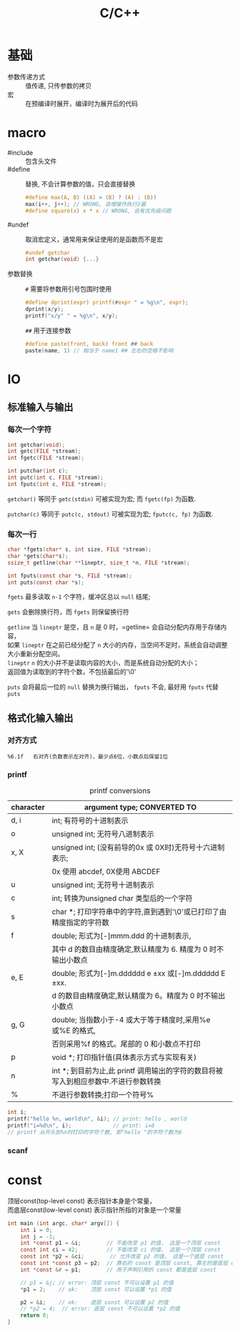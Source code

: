 #+TITLE: C/C++
#+OPTIONS: \n:t
#+FILETAGS: :c:c++:

* 基础
+ 参数传递方式 :: 值传递, 只传参数的拷贝
+ 宏 :: 在预编译时展开，编译时为展开后的代码

* macro
+ #include :: 包含头文件
+ #define :: 替换, 不会计算参数的值，只会直接替换
  #+BEGIN_SRC c
  #define max(A, B) ((A) > (B) ? (A) : (B))
  max(i++, j++); // WRONG, 自增操作执行2遍
  #define square(x) x * x // WRONG, 会有优先级问题
  #+END_SRC
+ #undef :: 取消宏定义，通常用来保证使用的是函数而不是宏
  #+BEGIN_SRC c
  #undef getchar
  int getchar(void) {...}
  #+END_SRC
+ 参数替换 ::
  ~#~ 需要将参数用引号包围时使用
  #+BEGIN_SRC c
  #define dprint(expr) printf(#expr " = %g\n", expr);
  dprint(x/y);
  printf("x/y" " = %g\n", x/y);
  #+END_SRC
  ~##~ 用于连接参数
  #+BEGIN_SRC c
  #define paste(front, back) front ## back
  paste(name, 1) // 相当于 name1 ## 左右的空格不影响
  #+END_SRC
* IO
** 标准输入与输出
*** 每次一个字符
  #+BEGIN_SRC c
  int getchar(void);
  int getc(FILE *stream);
  int fgetc(FILE *stream);

  int putchar(int c);
  int putc(int c, FILE *stream);
  int fputc(int c, FILE *stream);
  #+END_SRC
  =getchar()= 等同于 =getc(stdin)= 可被实现为宏; 而 =fgetc(fp)= 为函数.

  =putchar(c)= 等同于 =putc(c, stdout)= 可被实现为宏; =fputc(c, fp)= 为函数.

*** 每次一行
  #+BEGIN_SRC C
  char *fgets(char* s, int size, FILE *stream);
  char *gets(char*s);
  ssize_t getline(char **lineptr, size_t *n, FILE *stream);

  int fputs(const char *s, FILE *stream);
  int puts(const char *s);
  #+END_SRC

  =fgets= 最多读取 ~n-1~ 个字符，缓冲区总以 ~null~ 结尾;

  =gets= 会删除换行符，而 =fgets= 则保留换行符

  =getline= 当 ~lineptr~ 是空，且 ~n~ 是 0 时，=getline= 会自动分配内存用于存储内容，
  如果 ~lineptr~ 在之前已经分配了 ~n~ 大小的内存，当空间不足时，系统会自动调整大小重新分配空间。
  ~lineptr~ ~n~ 的大小并不是读取内容的大小，而是系统自动分配的大小；
  返回值为读取到的字符个数，不包括最后的'\0'

  =puts= 会将最后一位的 ~null~ 替换为换行输出， =fputs= 不会, 最好用 =fputs= 代替 =puts=

** 格式化输入输出
*** 对齐方式
    : %6.1f   右对齐(负数表示左对齐)，最少点6位，小数点后保留1位
*** printf
#+caption: printf conversions
| character | argument type; CONVERTED TO                                                         |
|-----------+-------------------------------------------------------------------------------------|
| d, i      | int; 有符号的十进制表示                                                             |
|-----------+-------------------------------------------------------------------------------------|
| o         | unsigned int; 无符号八进制表示                                                      |
|-----------+-------------------------------------------------------------------------------------|
| x, X      | unsigned int; (没有前导的0x 或 0X时)无符号十六进制表示;                             |
|           | 0x 使用 abcdef, 0X使用 ABCDEF                                                       |
|-----------+-------------------------------------------------------------------------------------|
| u         | unsigned int; 无符号十进制表示                                                      |
|-----------+-------------------------------------------------------------------------------------|
| c         | int; 转换为unsigned char 类型后的一个字符                                           |
|-----------+-------------------------------------------------------------------------------------|
| s         | char *; 打印字符串中的字符,直到遇到'\0'或已打印了由精度指定的字符数                 |
|-----------+-------------------------------------------------------------------------------------|
| f         | double; 形式为[-]mmm.ddd 的十进制表示,                                              |
|           | 其中 d 的数目由精度确定,默认精度为 6. 精度为 0 时不输出小数点                       |
|-----------+-------------------------------------------------------------------------------------|
| e, E      | double; 形式为[-]m.dddddd e ±xx 或[-]m.dddddd E ±xx.                              |
|           | d 的数目由精度确定,默认精度为 6。精度为 0 时不输出小数点                            |
|-----------+-------------------------------------------------------------------------------------|
| g, G      | double; 当指数小于-4 或大于等于精度时,采用%e 或%E 的格式,                           |
|           | 否则采用%f 的格式。尾部的 0 和小数点不打印                                          |
|-----------+-------------------------------------------------------------------------------------|
| p         | void *; 打印指针值(具体表示方式与实现有关)                                          |
|-----------+-------------------------------------------------------------------------------------|
| n         | int *; 到目前为止,此 printf 调用输出的字符的数目将被写入到相应参数中.不进行参数转换 |
|-----------+-------------------------------------------------------------------------------------|
| %         | 不进行参数转换;打印一个符号%                                                        |

#+BEGIN_SRC c
int i;
printf("hello %n, world\n", &i); // print: hello , world
printf("i=%d\n", i);             // print: i=6
// printf 从开头到%n时打印的字符个数, 即"hello "的字符个数为6
#+END_SRC
*** scanf

* const
顶层const(top-level const) 表示指针本身是个常量，
而底层const(low-level const) 表示指针所指的对象是一个常量

#+BEGIN_SRC C
int main (int argc, char* argv[]) {
    int i = 0;
    int j = -1;
    int *const p1 = &i;        // 不能改变 p1 的值， 这是一个顶层 const
    const int ci = 42;         // 不能改变 ci 的值， 这是一个顶层 const
    const int *p2 = &ci;        // 允许改变 p2 的值， 这是一个底层 const
    const int *const p3 = p2;  // 靠右的 const 是顶层 const, 靠左的是底层 const
    int *const &r = p1;        // 用于声明引用的 const 都是底层 const

    // p1 = &j; // error: 顶层 const 不可以设置 p1 的值
    *p1 = 2;    // ok:    顶层 const 可以设置 *p1 的值

    p2 = &i;    // ok:    底层 const 可以设置 p2 的值
    // *p2 = 4;  // error: 底层 const 不可以设置 *p2 的值
    return 0;
}
#+END_SRC
